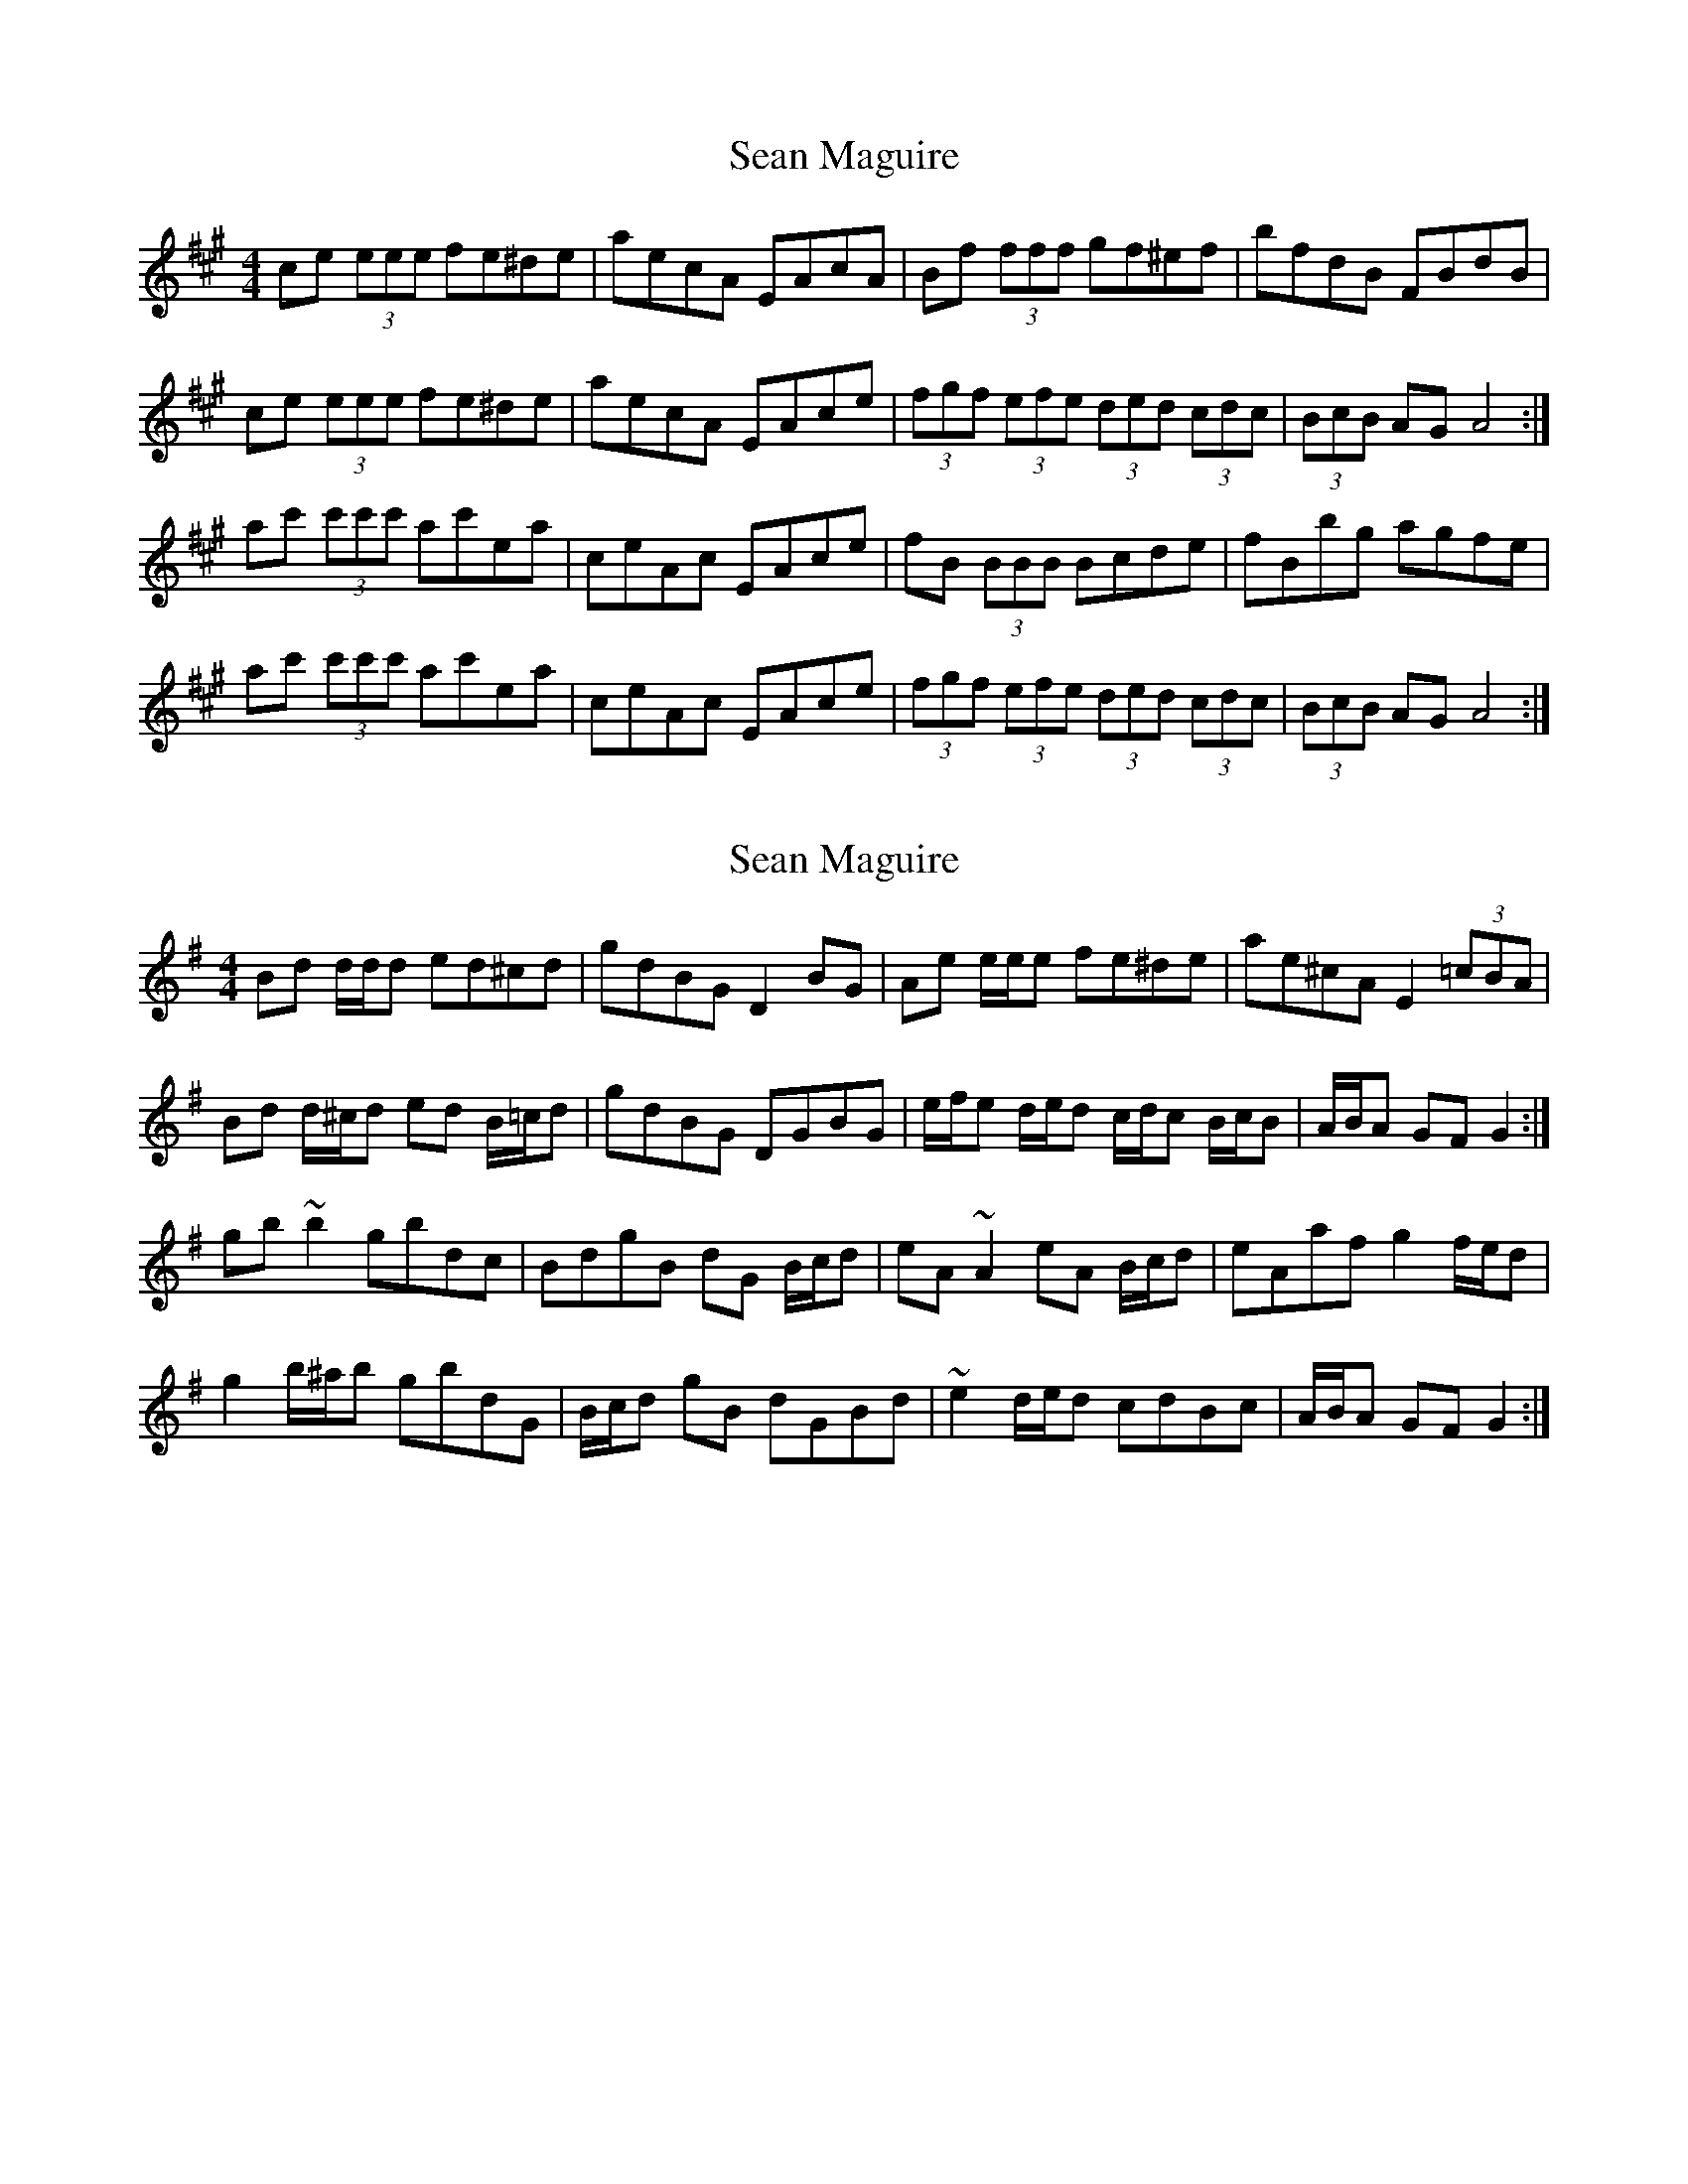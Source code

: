 X: 1
T: Sean Maguire
Z: Kenny
S: https://thesession.org/tunes/4358#setting4358
R: reel
M: 4/4
L: 1/8
K: Amaj
ce (3eee fe^de | aecA EAcA | Bf (3fff gf^ef | bfdB FBdB |
ce (3eee fe^de | aecA EAce | (3fgf (3efe (3ded (3cdc | (3BcB AG A4 :|
ac' (3c'c'c' ac'ea | ceAc EAce | fB (3BBB Bcde | fBbg agfe |
ac' (3c'c'c' ac'ea | ceAc EAce | (3fgf (3efe (3ded (3cdc | (3BcB AG A4 :|
X: 2
T: Sean Maguire
Z: ceolachan
S: https://thesession.org/tunes/4358#setting17037
R: reel
M: 4/4
L: 1/8
K: Gmaj
Bd d/d/d ed^cd | gdBG D2 BG | Ae e/e/e fe^de | ae^cA E2 (3=cBA |Bd d/^c/d ed B/=c/d | gdBG DGBG | e/f/e d/e/d c/d/c B/c/B | A/B/A GF G2 :|gb ~b2 gbdc | BdgB dG B/c/d | eA ~A2 eA B/c/d | eAaf g2 f/e/d |g2 b/^a/b gbdG | B/c/d gB dGBd | ~e2 d/e/d cdBc | A/B/A GF G2 :|
